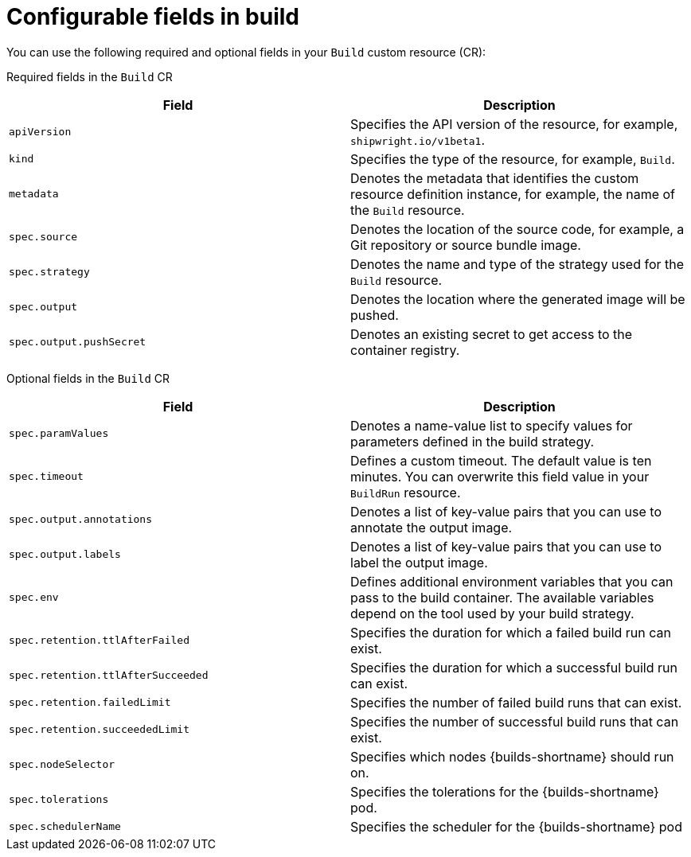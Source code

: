 // This module is included in the following assembly:
//
// * configuring/configuring-openshift-builds.adoc

:_mod-docs-content-type: REFERENCE
[id="ob-configurable-fields-in-build_{context}"]
= Configurable fields in build

[role="_abstract"]
You can use the following required and optional fields in your `Build` custom resource (CR):

Required fields in the `Build` CR::
[options="header",cols="30%,15%,55%"]
[cols="1,1"]
|===
| Field | Description

| `apiVersion`
| Specifies the API version of the resource, for example, `shipwright.io/v1beta1`.

| `kind`
| Specifies the type of the resource, for example, `Build`.

| `metadata`
| Denotes the metadata that identifies the custom resource definition instance, for example, the name of the `Build` resource.

| `spec.source`
| Denotes the location of the source code, for example, a Git repository or source bundle image.

| `spec.strategy`
| Denotes the name and type of the strategy used for the `Build` resource.

| `spec.output`
| Denotes the location where the generated image will be pushed.

| `spec.output.pushSecret`
| Denotes an existing secret to get access to the container registry.
|===

Optional fields in the `Build` CR::
[options="header",cols="30%,15%,55%"]
[cols="1,1"]
|===
| Field | Description

| `spec.paramValues`
| Denotes a name-value list to specify values for parameters defined in the build strategy.

| `spec.timeout`
| Defines a custom timeout. The default value is ten minutes. You can overwrite this field value in your `BuildRun` resource.

| `spec.output.annotations`
| Denotes a list of key-value pairs that you can use to annotate the output image.

| `spec.output.labels`
| Denotes a list of key-value pairs that you can use to label the output image.

| `spec.env`
| Defines additional environment variables that you can pass to the build container. The available variables depend on the tool used by your build strategy.

| `spec.retention.ttlAfterFailed`
| Specifies the duration for which a failed build run can exist.

| `spec.retention.ttlAfterSucceeded`
| Specifies the duration for which a successful build run can exist.

| `spec.retention.failedLimit`
| Specifies the number of failed build runs that can exist.

| `spec.retention.succeededLimit`
| Specifies the number of successful build runs that can exist.

| `spec.nodeSelector`
| Specifies which nodes {builds-shortname} should run on.

| `spec.tolerations`
| Specifies the tolerations for the {builds-shortname} pod.

| `spec.schedulerName`
| Specifies the scheduler for the {builds-shortname} pod
|===


